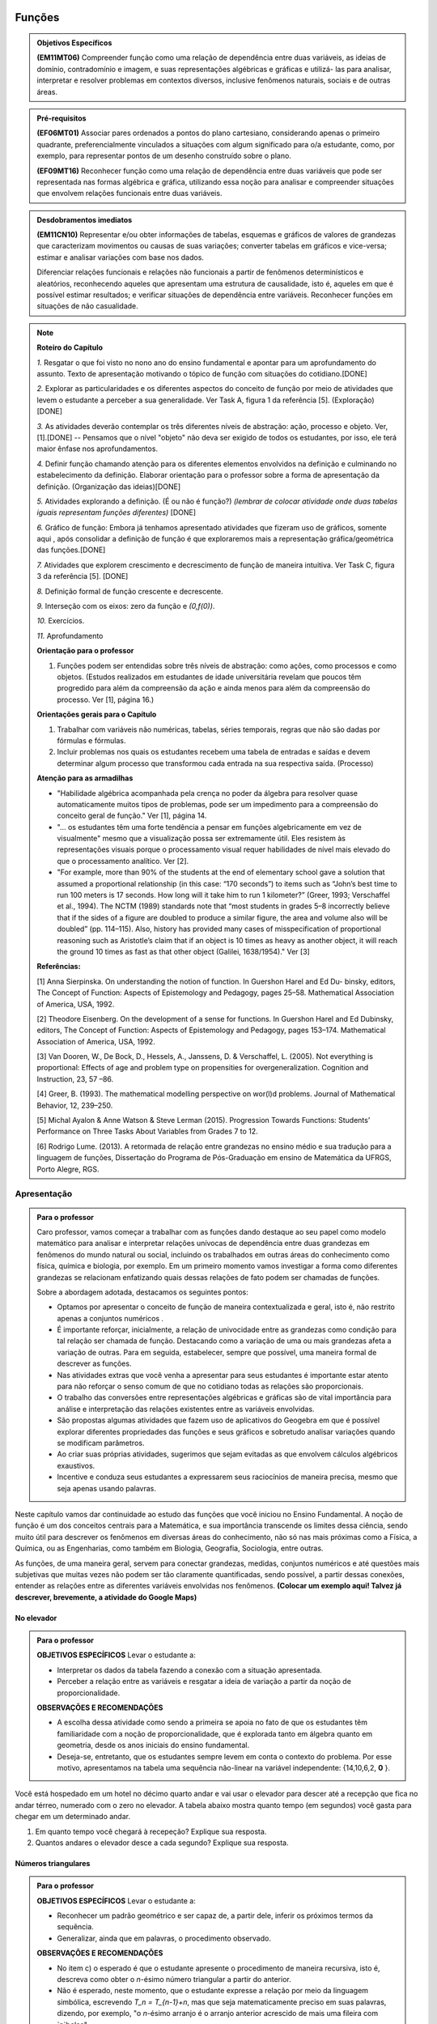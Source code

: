 =======
Funções
=======

.. admonition:: Objetivos Específicos 

	**(EM11MT06)** Compreender função como uma relação de dependência entre duas variáveis, as ideias de domínio, contradomínio e imagem, e suas representações algébricas e gráficas e utilizá- las para analisar, interpretar e resolver problemas em contextos diversos, inclusive fenômenos naturais, sociais e de outras áreas.


.. admonition:: Pré-requisitos

	**(EF06MT01)** Associar pares ordenados a pontos do plano cartesiano, considerando apenas o primeiro quadrante, preferencialmente vinculados a situações com algum significado para o/a estudante, como, por exemplo, para representar pontos de um desenho construído sobre o plano.
    
	**(EF09MT16)** Reconhecer função como uma relação de dependência entre duas variáveis que pode ser representada nas formas algébrica e gráfica, utilizando essa noção para analisar e compreender situações que envolvem relações funcionais entre duas variáveis.

.. admonition:: Desdobramentos imediatos 

   **(EM11CN10)** Representar e/ou obter informações de tabelas, esquemas e gráficos de valores de grandezas que caracterizam movimentos ou causas de suas variações; converter tabelas em gráficos e vice-versa; estimar e analisar variações com base nos dados.
   
   Diferenciar relações funcionais e relações não funcionais a partir de fenômenos determinísticos e aleatórios, reconhecendo aqueles que apresentam uma estrutura de causalidade, isto é, aqueles em que é possível estimar resultados; e verificar situações de dependência entre variáveis. Reconhecer funções em situações de não casualidade.
    
.. note::
   **Roteiro do Capítulo**
   
   `1.` Resgatar o que foi visto no nono ano do ensino fundamental e apontar para um aprofundamento do assunto. Texto de apresentação motivando o tópico de função com situações do cotidiano.[DONE]
   
   `2.` Explorar as particularidades e os diferentes aspectos do conceito de função por meio de atividades que levem o estudante a perceber a sua generalidade. Ver Task A, figura 1 da referência [5].  (Exploração)[DONE]
   
   `3.` As atividades deverão contemplar os três diferentes níveis de abstração: ação, processo e objeto. Ver, [1].[DONE] -- Pensamos que o nível "objeto" não deva ser exigido de todos os estudantes, por isso, ele terá maior ênfase nos aprofundamentos.
   
   `4.` Definir função chamando atenção para os diferentes elementos envolvidos na definição e culminando no estabelecimento da definição. Elaborar orientação para o professor sobre a forma de apresentação da definição.  (Organização das ideias)[DONE]
   
   `5.` Atividades explorando a definição. (É ou não é função?) *(lembrar de colocar atividade onde duas tabelas iguais representam funções diferentes)* [DONE]
   
   `6.` Gráfico de função: Embora já tenhamos apresentado atividades que fizeram uso de gráficos, somente aqui , após consolidar a definição de função é que exploraremos mais a representação gráfica/geométrica das funções.[DONE]
   
   `7.` Atividades que explorem crescimento e decrescimento de função de maneira intuitiva.  Ver Task C, figura 3 da referência [5]. [DONE]
   
   `8.` Definição formal de função crescente e decrescente. 
   
   `9.` Interseção com os eixos: zero da função e `(0,f(0))`.
   
   `10.` Exercícios.
   
   `11.` Aprofundamento 
   
   **Orientação para o professor**
   
   1) Funções podem ser entendidas sobre três níveis de abstração: como ações, como processos e como objetos. (Estudos realizados em estudantes de idade universitária revelam que poucos têm progredido para além da compreensão da ação e ainda menos para além da compreensão do processo. Ver [1], página 16.)
   
   **Orientações gerais para o Capítulo**
   
   1) Trabalhar com variáveis não numéricas, tabelas, séries temporais, regras que não são dadas por fórmulas e fórmulas.
   2) Incluir problemas nos quais os estudantes recebem uma tabela de entradas e saídas e devem determinar algum processo que transformou cada entrada na sua respectiva saída. (Processo) 
   
   **Atenção para as armadilhas**
   
   * "Habilidade algébrica acompanhada pela crença no poder da álgebra para resolver quase automaticamente muitos tipos de problemas, pode ser um impedimento para a compreensão do conceito geral de função." Ver [1], página 14.

   * "... os estudantes têm uma forte tendência a pensar em funções algebricamente em vez de visualmente" mesmo que a visualização possa ser extremamente útil. Eles resistem às representações visuais porque o processamento visual requer habilidades de nível mais elevado do que o processamento analítico. Ver [2].
   
   * "For example, more than 90% of the students at the end of elementary school gave a solution that assumed a proportional relationship (in this case: “170 seconds”) to items such as “John’s best time to run 100 meters is 17 seconds. How long will it take him to run 1 kilometer?” (Greer, 1993; Verschaffel et al., 1994). The NCTM (1989) standards note that “most students in grades 5–8 incorrectly believe that if the sides of a figure are doubled to produce a similar figure, the area and volume also will be doubled” (pp. 114–115). Also, history has provided many cases of misspecification of proportional reasoning such as Aristotle’s claim that if an object is 10 times as heavy as another object, it will reach the ground 10 times as fast as that other object (Galilei, 1638/1954)." Ver [3]
   
   **Referências:**
   
   [1] Anna Sierpinska. On understanding the notion of function. In Guershon Harel and Ed Du- binsky, editors, The Concept of Function: Aspects of Epistemology and Pedagogy, pages 25–58. Mathematical Association of America, USA, 1992.
   
   [2] Theodore Eisenberg. On the development of a sense for functions. In Guershon Harel and Ed Dubinsky, editors, The Concept of Function: Aspects of Epistemology and Pedagogy, pages 153–174. Mathematical Association of America, USA, 1992.
   
   [3]  Van Dooren, W., De Bock, D., Hessels, A., Janssens, D. & Verschaffel, L. (2005). Not everything is proportional: Effects of age and problem type on propensities for overgeneralization. Cognition and Instruction, 23, 57 –86. 
   
   [4] Greer, B. (1993). The mathematical modelling perspective on wor(l)d problems. Journal of Mathematical Behavior, 12, 239–250.
   
   [5] Michal Ayalon & Anne Watson & Steve Lerman (2015). Progression Towards Functions: Students’ Performance on Three Tasks About Variables from Grades 7 to 12.
   
   [6] Rodrigo Lume. (2013). A retormada de relação entre grandezas no ensino médio e sua tradução  para a linguagem de funções, Dissertação do Programa de Pós-Graduação em ensino de Matemática da UFRGS, Porto Alegre, RGS.



Apresentação
============


.. admonition:: Para o professor

   Caro professor, vamos começar a trabalhar com as funções dando destaque ao seu papel como modelo matemático para analisar e interpretar relações unívocas de dependência entre duas grandezas em fenômenos do mundo natural ou social, incluindo os trabalhados em outras áreas do conhecimento como física, química e biologia, por exemplo. Em um primeiro momento vamos investigar a forma como diferentes grandezas se relacionam enfatizando quais dessas relações de fato podem ser chamadas de funções.
   
   Sobre a abordagem adotada, destacamos os seguintes pontos:
   
   * Optamos por apresentar o conceito de função de maneira contextualizada e geral, isto é, não restrito apenas a conjuntos numéricos .
   * É importante reforçar, inicialmente, a relação de univocidade entre as grandezas como condição para tal relação ser chamada de função. Destacando como a variação de uma ou mais grandezas afeta a variação de outras. Para em seguida, estabelecer, sempre que possível, uma maneira formal de descrever as funções.
   * Nas atividades extras que você venha a apresentar para seus estudantes é importante estar atento para não reforçar o senso comum de que no cotidiano todas as relações são proporcionais.
   * O trabalho das conversões entre representações algébricas e gráficas são de vital importância para análise e interpretação das relações existentes entre as variáveis envolvidas. 
   * São propostas algumas atividades que fazem uso de aplicativos do Geogebra em que é possível explorar diferentes propriedades das funções e seus gráficos e sobretudo analisar variações quando se modificam parâmetros.
   * Ao criar suas próprias atividades, sugerimos que sejam evitadas as que envolvem cálculos algébricos exaustivos.
   * Incentive e conduza seus estudantes a expressarem seus raciocínios de maneira precisa, mesmo que seja apenas usando palavras.
     
Neste capítulo vamos dar continuidade ao estudo das funções que você iniciou no Ensino Fundamental. A noção de função é um dos conceitos centrais para a Matemática, e sua importância transcende os limites dessa ciência, sendo muito útil para descrever os fenômenos em diversas áreas do conhecimento, não só nas mais próximas como a Física, a Química, ou as Engenharias, como também em Biologia, Geografia, Sociologia, entre outras. 

As funções, de uma maneira geral, servem para conectar grandezas, medidas, conjuntos numéricos e até questões mais subjetivas que muitas vezes não podem ser tão claramente quantificadas, sendo possível, a partir dessas conexões, entender as relações entre as diferentes variáveis envolvidas nos fenômenos. **(Colocar um exemplo aqui! Talvez já descrever, brevemente, a atividade do Google Maps)**



No elevador
---------

.. admonition:: Para o professor

   **OBJETIVOS ESPECÍFICOS**
   Levar o estudante a:
   
   * Interpretar os dados da tabela fazendo a conexão com a situação apresentada.
   * Perceber a relação entre as variáveis e resgatar a ideia de variação a partir da noção de proporcionalidade.
   
   **OBSERVAÇÕES E RECOMENDAÇÕES**
   
   * A escolha dessa atividade como sendo a primeira se apoia no fato de que os estudantes têm familiaridade com a noção de proporcionalidade, que é explorada tanto em álgebra quanto em geometria, desde os anos iniciais do ensino fundamental.
   * Deseja-se, entretanto, que os estudantes sempre levem em conta o contexto do problema. Por esse motivo, apresentamos na tabela uma sequência não-linear na variável independente: {14,10,6,2, **0** }.
   
   

Você está hospedado em um hotel no décimo quarto andar e vai usar o elevador para descer até a recepção que fica no andar térreo, numerado com o zero no elevador. A tabela abaixo mostra quanto tempo (em segundos) você gasta para chegar em um determinado andar.

.. table::
   :widths: 3 3
   :column-alignment: center center


   +-------+--------------------+
   | Andar | Tempo (s)          |
   +=======+====================+
   |   14  |          0         |
   +-------+--------------------+
   |   10  |          2         |
   +-------+--------------------+
   | 6     |          4         |
   +-------+--------------------+
   | 2     |          6         |
   +-------+--------------------+
   |0      |          ?         |
   +-------+--------------------+


#. Em quanto tempo você chegará à recepeção? Explique sua resposta.
#. Quantos andares o elevador desce a cada segundo? Explique sua resposta.

Números triangulares
---------

.. admonition:: Para o professor

   **OBJETIVOS ESPECÍFICOS**
   Levar o estudante a:
   
   * Reconhecer um padrão geométrico e ser capaz de, a partir dele, inferir os próximos termos da sequência.
   * Generalizar, ainda que em palavras, o procedimento observado.
   
   **OBSERVAÇÕES E RECOMENDAÇÕES**
   
   * No item c) o esperado é que o estudante apresente o procedimento de maneira recursiva, isto é,  descreva como obter o `n`-ésimo número triangular a partir do anterior.
   * Não é esperado, neste momento, que o estudante expresse a relação por meio da linguagem simbólica, escrevendo `T_n = T_{n-1}+n`, mas que seja matematicamente preciso em suas palavras, dizendo, por exemplo, "o `n`-ésimo arranjo é o arranjo anterior acrescido de mais uma fileira com `n`bolas".
   * É possível que algum estudante descreva o `n`-ésimo número triangular como a soma dos primeiros `n` números naturais. Neste caso, você pode mostrá-los que essa maneira de descrever o procedimento é equivalente à recursiva.
   * Você pode comentar com os seus estudantes sobre a existência de uma expressão algébrica que permite encontrar qualquer número triangular, que não depende de conhecer nenhum outro número anterior, a saber, `T_n=\frac{n(n+1)}{2}`. Pense na possibilidade de propor como desafio para eles encontrarem tal expressão. Esse tipo de ideia será retomado no estudo de progressões.



.. tikz::

  \definecolor{qqzzcc}{rgb}{0.,0.6,0.8}
  \clip(-0.9279117032827463,-3.420523985545702) rectangle (17.259435909160114,6.069005028685349);
  \draw [color=qqzzcc,fill=qqzzcc,fill opacity=1.0] (0.5,0.5) circle (0.5cm);
  \draw [color=qqzzcc,fill=qqzzcc,fill opacity=1.0] (2.,0.5) circle (0.5cm);
  \draw [color=qqzzcc,fill=qqzzcc,fill opacity=1.0] (3.,0.5) circle (0.5cm);
  \draw [color=qqzzcc,fill=qqzzcc,fill opacity=1.0] (4.5,0.5) circle (0.5cm);
  \draw [color=qqzzcc,fill=qqzzcc,fill opacity=1.0] (5.5,0.5) circle (0.5cm);
  \draw [color=qqzzcc,fill=qqzzcc,fill opacity=1.0] (6.5,0.5) circle (0.5cm);
  \draw [color=qqzzcc,fill=qqzzcc,fill opacity=1.0] (8.,0.5) circle (0.5cm);
  \draw [color=qqzzcc,fill=qqzzcc,fill opacity=1.0] (9.,0.5) circle (0.5cm);
  \draw [color=qqzzcc,fill=qqzzcc,fill opacity=1.0] (10.,0.5) circle (0.5cm);
  \draw [color=qqzzcc,fill=qqzzcc,fill opacity=1.0] (11.,0.5) circle (0.5cm);
  \draw [color=qqzzcc,fill=qqzzcc,fill opacity=1.0] (12.5,0.5) circle (0.5cm);
  \draw [color=qqzzcc,fill=qqzzcc,fill opacity=1.0] (13.5,0.5) circle (0.5cm);
  \draw [color=qqzzcc,fill=qqzzcc,fill opacity=1.0] (14.5,0.5) circle (0.5cm);
  \draw [color=qqzzcc,fill=qqzzcc,fill opacity=1.0] (15.5,0.5) circle (0.5cm);
  \draw [color=qqzzcc,fill=qqzzcc,fill opacity=1.0] (16.5,0.5) circle (0.5cm);
  \draw [color=qqzzcc,fill=qqzzcc,fill opacity=1.0] (2.5,1.5) circle (0.5cm);
  \draw [color=qqzzcc,fill=qqzzcc,fill opacity=1.0] (5.,1.5) circle (0.5cm);
  \draw [color=qqzzcc,fill=qqzzcc,fill opacity=1.0] (6.,1.5) circle (0.5cm);
  \draw [color=qqzzcc,fill=qqzzcc,fill opacity=1.0] (8.5,1.5) circle (0.5cm);
  \draw [color=qqzzcc,fill=qqzzcc,fill opacity=1.0] (9.5,1.5) circle (0.5cm);
  \draw [color=qqzzcc,fill=qqzzcc,fill opacity=1.0] (10.5,1.5) circle (0.5cm);
  \draw [color=qqzzcc,fill=qqzzcc,fill opacity=1.0] (13.,1.5) circle (0.5cm);
  \draw [color=qqzzcc,fill=qqzzcc,fill opacity=1.0] (14.,1.5) circle (0.5cm);
  \draw [color=qqzzcc,fill=qqzzcc,fill opacity=1.0] (15.,1.5) circle (0.5cm);
  \draw [color=qqzzcc,fill=qqzzcc,fill opacity=1.0] (16.,1.5) circle (0.5cm);
  \draw [color=qqzzcc,fill=qqzzcc,fill opacity=1.0] (5.5,2.5) circle (0.5cm);
  \draw [color=qqzzcc,fill=qqzzcc,fill opacity=1.0] (9.,2.5) circle (0.5cm);
  \draw [color=qqzzcc,fill=qqzzcc,fill opacity=1.0] (10.,2.5) circle (0.5cm);
  \draw [color=qqzzcc,fill=qqzzcc,fill opacity=1.0] (13.5,2.5) circle (0.5cm);
  \draw [color=qqzzcc,fill=qqzzcc,fill opacity=1.0] (14.5,2.5) circle (0.5cm);
  \draw [color=qqzzcc,fill=qqzzcc,fill opacity=1.0] (15.5,2.5) circle (0.5cm);
  \draw [color=qqzzcc,fill=qqzzcc,fill opacity=1.0] (9.5,3.5) circle (0.5cm);
  \draw [color=qqzzcc,fill=qqzzcc,fill opacity=1.0] (14.,3.5) circle (0.5cm);
  \draw [color=qqzzcc,fill=qqzzcc,fill opacity=1.0] (15.,3.5) circle (0.5cm);
  \draw [color=qqzzcc,fill=qqzzcc,fill opacity=1.0] (14.5,4.5) circle (0.5cm);
  \draw (-0.15,-0.1) node[anchor=north west] {$T_1=1$};
  \draw (1.8,-0.1) node[anchor=north west] {$T_2=3$};
  \draw (4.8,-0.1) node[anchor=north west] {$T_3=6$};
  \draw (8.7,-0.1) node[anchor=north west] {$T_4=10$};
  \draw (13.8,-0.1) node[anchor=north west] {$T_5=15$};
	
Considere a sequência de números ilustrada acima. Ela é conhecida como a sequência dos *números triangulares*. O `n`-ésimo número triangular, `T_n`, é a quantidade total de bolas necessárias para formar um triângulo equilátero cujo lado tem `n` bolas. Por exemplo, o quarto número triangular é `T_4=10`. 

a) Determine, se possível, o 6º, o 7º e o 8º números triangulares.

b) Descreva o procedimento usado para encontrar `T_6, T_7` e `T_8` no item anterior.

c) Como você descreveria o procedimento que permite encontrar qualquer número triangular? Explique.


Pluviometria no Sistema Cantareira
---------


.. admonition:: Para o professor

   **OBJETIVOS ESPECÍFICOS**
   
   Levar o estudante a:
   
   *  Interpretar gráfico cartesiano que represente relações unívocas entre grandezas.
   * Construir argumentos a partir da análise de gráficos e/ou tabelas.
   
   **OBSERVAÇÕES E RECOMENDAÇÕES**
   
   * Os valores apresentados pelo gráfico são apenas estimativas. Caso haja interesse, visitando a página indicada na legenda é possível ter acesso aos valores exatos para cada mês passando o mouse sobre o gráfico, contudo, o período apresentado na atividade pode ser diferente do que você vai encontrar na página. Você pode modificar a atividade usando os dados atualizados.
   * No item (b) estamos interessados no valor absoluto da diferença, não importando qual deles é maior que o outro.
   * No item (d) auxilie seus estudantes na elaboração do texto, sinalizando que ele deve perceber o aumento ou a diminuição no nível de água armazenado no Sistema, relacionando com a variação da pluviometria.
   

As chuvas são a principal fonte de água para os reservatórios que abastecem as grandes cidades. Existe uma média mensal esperada de chuvas com base no passado. Em anos em que a chuva real é menor que o esperado podemos ter baixos níveis de água nos Sistemas.

O gráfico seguinte mostra a pluviometria (em milímetros) da chuva real comparada com a chuva esperada no Sistema Cantareira, que abastece a região metropolitana de São Paulo de dezembro de 2013 (2013-12) a novembro de 2016 (2016-11).


.. figure:: https://www.umlivroaberto.com/livro/lib/exe/fetch.php?media=cantareira_chuva.png
   :width: 900px
   :align: center

   disponível em: http://www.nivelaguasaopaulo.com/cantareira

De acordo com o gráfico acima, responda:

a) Em que mês e ano houve a maior incidência de chuvas? E a menor?
b) Em que período(s) a diferença entre a chuva esperada e a real superou os 100 mm, aproximadamente? 
c) É possível identificar os períodos de estiagem e de maior volume de chuva? Explique.
d) Escreva um parágrafo que descreva, ao longo do período indicado, um possível impacto sobre a variação do nível de água nos reservatórios do Sistema Cantareira.



Vamos tentar identificar juntos quais são as características comuns presentes em cada uma das situações anteriores. Em todas elas há pelo menos dois conjuntos bem determinados e que estão sendo relacionados dois a dois, que chamaremos aqui de conjuntos `A` e `B`. Além disso, em cada uma, temos uma forma clara de relacionar **cada** elemento do conjunto `A` a um **único** elemento do conjunto `B`.

Na atividade "No elevador" temos o conjunto `A` dos tempos e o conjunto `B` dos andares. A cada tempo está associado um único andar.

Na atividade "Números triangulares" temos o conjunto `A` dos números naturais representando a quantidade `n` de bolas no lado do triângulo e o conjunto `B`, também dos naturais, representando o número total `T_n` de bolas no triângulo. A cada `n` está associado o número triangular `T_n`.

Na atividade "Pluviometria no Sistema Cantareira", `A` é o conjunto dos meses-ano e `B` é o conjunto dos números reais que representam os possíveis valores para o índice pluviométrico do Sistema Cantareira em milímetros. A linha azul ilustra a relação que a cada mês-ano associa o índice de chuva real naquele período. Já a linha vermelha ilustra a relação que a cada mês-ano associa o índice de chuva esperada naquele período.

Todas essas relações mencionadas anteriormentedos são exemplos de funções. O que elas têm em comum é o que caracteriza esse conceito. Dessa maneira, chegamos à definição de função:


.. admonition:: Definição 

   Dados dois conjuntos `A` e `B` não vazios, dizemos que uma relação `f` entre os elementos de `A` e os elementos de `B` é uma *função* de `A` em `B`, se cada elemento do conjunto `A` está relacionado a um único elemento do conjunto `B`.
   Assim, para cada `x\in A` existe um único `y\in B` relacionado a `x`, e por isso escrevemos `y=f(x)` e dizemos que `y` é a imagem de `x` pela função `f`.

O conjunto `A` é chamado *domínio* da função enquanto o conjunto `B` é o *contradomínio*. É comun denotarmos uma função pelas letras `f`, `g`, `h`, etc.
   
  
.. admonition:: Notação 

    Denotamos por `f:A\to B` (lê-se `f` de `A` em `B`) a função cujo domínio é o conjunto `A` e o contradomínio é o conjunto `B`.

Perceba que na definição está implícito que todo elemento `x\in A` precisa ter uma imagem `y=f(x)\in B`, sem haver ambiguidade na determinação desta. Em algumas relações pode haver dúvida quanto a determinação da imagem de alguns elementos, por exemplo, a relação que associa a cada pessoa o número de seu telefone não é função, pois é ambígua: nem todas as pessoas têm telefone e algumas pessoas têm mais de um número de telefone.


Colorindo o mapa
---------


.. admonition:: Para o professor

   **OBJETIVOS ESPECÍFICOS** 
   
   Levar o estudante a:
   
   * Perceber as diferentes relações que podem ser estabelecidas entre os conjuntos de dados (tempo, cor do mapa e velocidade média) apresentados na atividade.
   * Distinguir quais relações são univocamente determinadas.
   
   **OBSERVAÇÕES E RECOMENDAÇÕES**
   
   * Nem todos os estudantes vão usar o mesmo critério para distribuição das cores. Incentive-os a usarem as quatro cores e, no momento da discussão do item (b), chame a atenção para o fato de não haver uma única resposta correta para o item (a).
   * Caso haja tempo hábil, aproveite para fazer uma breve discussão sobre como a Matemática está "escondida" em diferentes ferramentas tecnológicas que facilitam o nosso dia a dia.
A imagem abaixo, que foi retirada do aplicativo Google Maps®, exibe o trânsito de uma região da cidade de Paris em um determinado dia e hora. Perceba a quantidade de informações que podem ser extraídas apenas a partir da observação dos elementos presentes nela: as cores nas vias informam a velocidade média dos veículos que trafegam por elas conforme a legenda na parte inferior, a distância entre dois pontos quaisquer do mapa pode ser estimada usando a escala exibida no canto inferior direto, e tantas outras. Gráficos como este são produzidos a partir do reconhecimento das relações entre as diversas informações coletadas.
        
.. figure:: https://www.umlivroaberto.com/livro/lib/exe/fetch.php?media=maps.png
     :width: 800px
     :align: center
   
A tabela a seguir mostra os dados coletados sobre o tempo gasto pelos veículos (em média) para atravessar uma ponte, ao longo de um dia.

.. table:: 
    :widths: 2 1 1 3
    :column-alignment: center center center center
    
    +------------------+-------------+-------+--------------------------+
    |  Período do Dia  |  Tempo (h)  |  Cor  |  Velocidade Média (km/h) |
    +==================+=============+=======+==========================+
    |    5:00 - 7:00   |     0,11    |       |                          |
    +------------------+-------------+-------+--------------------------+
    |    7:00 - 9:00   |     0,13    |       |                          |
    +------------------+-------------+-------+--------------------------+
    |   9:00 - 11:00   |     0,16    |       |                          |
    +------------------+-------------+-------+--------------------------+
    |   11:00 - 13:00  |     0,12    |       |                          |
    +------------------+-------------+-------+--------------------------+
    |   13:00 - 15:00  |     0,12    |       |                          |
    +------------------+-------------+-------+--------------------------+
    |   15:00 - 17:00  |     0,14    |       |                          |
    +------------------+-------------+-------+--------------------------+
    |   17:00 - 19:00  |     0,27    |       |                          |
    +------------------+-------------+-------+--------------------------+
    |   19:00 - 21:00  |     0,20    |       |                          |
    +------------------+-------------+-------+--------------------------+
    |   21:00 - 23:00  |     0,11    |       |                          |
    +------------------+-------------+-------+--------------------------+  


a) Utilizando a escala de cores abaixo, complete a terceira coluna da tabela acima com a cor que a ponte deveria estar colorida em cada período do dia em um aplicativo que mostra o trânsito como o Google Maps®.

		.. figure:: https://www.umlivroaberto.com/livro/lib/exe/fetch.php?t=1476340957&w=500&h=37&tok=f2c26e&media=escala_cores.jpg
			:width: 250px
			:align: center
         
b) Você deve ter percebido que precisou associar uma mesma cor para tempos de travessia diferentes. Isso se deu pelo fato de haver somente 4 cores disponíveis e pelo menos 7 tempos diferentes. Descreva os critérios que você utilizou na escolha de cada uma das cores e compare com os critérios dos seus colegas.

c) Sabendo que a ponte tem 8km de extensão e que a velocidade média é calculada dividindo a distância percorrida pelo tempo gasto no percurso, complete a quarta coluna da tabela acima com a velocidade média aproximada registrada em cada um dos períodos do dia.

d) É possível que uma mesma velocidade média esteja associada a dois tempos de travessia diferentes? Por quê?


Pode-se perceber na atividade anterior diferentes maneiras de estabelecer relações entre os dados, por exemplo, para cada tempo de travessia podemos associar uma única cor e uma única velocidade média. Da mesma maneira, a cada velocidade média está associada uma única cor e um único tempo de travessia. No entanto, a uma mesma cor estão associados diferentes tempos e diferentes velocidades médias.

É função?
---------

	Dentre as relações que podem ser feitas entre os conjuntos de dados da atividade anterior, determine quais são funções. Considere os conjuntos nomeados da seguinte maneira, `A=\{0,11;0,12;0,13;0,14;0,16;0,20;0,27\}`, `B=\{` Verde, Amarelo, Vermelho, Vinho `\}` e `C` é o conjunto das velocidades médias:

.. table:: 
    :widths: 3 3 10
    :column-alignment: center center center
    
    +---------------------+-------------------+------------------------+
    | Relação             | É função?         | Se não, por quê?       |
    +=====================+===================+========================+
    | De A em B           |                   |                        |
    +---------------------+-------------------+------------------------+
    | De B em A           |                   |                        |
    +---------------------+-------------------+------------------------+
    | De A em C           |                   |                        |
    +---------------------+-------------------+------------------------+
    | De C em A           |                   |                        |
    +---------------------+-------------------+------------------------+
    | De B em C           |                   |                        |
    +---------------------+-------------------+------------------------+
    | De C em B           |                   |                        |
    +---------------------+-------------------+------------------------+

Não é função!
---------------

Considere a relação no conjunto dos números inteiros que associa dois elementos `a` e `b`, nesta ordem, se `b` for múltiplo de `a`. Sendo assim, `(2,4)` é um par ordenado desta relação, pois `4` é múltiplo de `2`, mas `(4,2)` não é.

#. Exiba alguns pares ordenados dessa relação.
#. Explique porque essa relação não é uma função.
#. Dê um outro exemplo, não necessariamente numérico, de uma ou mais relações que não sejam funções. 


Quando nos deparamos com uma função é fundamental identificarmos os conjuntos domínio e contradomínio, e a maneira como os elementos desses conjuntos estão relacionados. Tal maneira pode ser muito variada, no entanto, principalmente quando os conjuntos envolvidos são numéricos, a forma de associação entre os elementos, em muitos casos, é dada por uma expressão algébrica. Vejamos alguns exemplos.

Enchendo o cone
------------------------------

`1.` O reservatório representado abaixo tem a forma de um cone de raio 5m e altura 5m. O volume `V` em metros cúbicos de água no reservatório pode ser estimado a partir da altura `h` em metros de acordo com a seguinte expressão:

.. math::

   V(h)=25h

.. figure:: https://www.umlivroaberto.com/livro/lib/exe/fetch.php?media=cone.png
   :width: 400px
   :align: center

#. Dentro do contexto apresentado no problema, determine os conjuntos domínio e contradomínio da função `V`.
#. Determine `V(2), V(2,05)` e `V(3,1)` e explique os seus significados.
#. Quais os volumes mínimo e máximo que podem ser observados?
#. A que altura corresponde um volume de `10^5` litros?
#. São feitas duas observações do volume, uma correspondendo a altura `h` e outra a altura `h+1`, isto é, `1` m acima da medição anterior. Determine a diferença de volume entre as duas medições. Ela depende de `h`?

Uniformemente variado
------------------------------

A posição `S` em quilometros de um veículo que se desloca segundo um movimento retilíneo uniformemente variado (MRUV) é dada em função do tempo `t` medido em horas pela seguinte expressão:

.. math::

   S(t)=2t^2-4t+2

#. Dentro do contexto apresentado no problema, determine os conjuntos domínio e contradomínio da função `S`.
#. Determine a posição inicial do veículo. Explique o significado do resultado obtido.
#. Após quanto tempo o veículo estará a 18km da origem?


Obtendo expressões
------------------------------

Para cada uma das tabelas abaixo obtenha uma possível expressão para uma função `f` que associe `x` a `y`, isto é, `y=f(x)`.

#.

  .. table:: 
      :widths: 10 10
      :column-alignment: center center

      +---------------------+-------------------+
      | `x`                 | `y`               |
      +=====================+===================+
      |-3                   |    -5             |
      +---------------------+-------------------+
      |-2                   |    -3             |
      +---------------------+-------------------+
      |-1                   |    -1             |
      +---------------------+-------------------+
      |0                    |    1              |
      +---------------------+-------------------+
      |1                    |    3              |
      +---------------------+-------------------+
      |2                    |    5              |
      +---------------------+-------------------+
      |3                    |    7              |
      +---------------------+-------------------+

#.

  .. table:: 
      :widths: 10 10
      :column-alignment: center center

      +---------------------+-------------------+
      | `x`                 | `y`               |
      +=====================+===================+
      |-3                   |    4,5            |
      +---------------------+-------------------+
      |-2                   |    2              |
      +---------------------+-------------------+
      |-1                   |    0,5            |
      +---------------------+-------------------+
      |0                    |    0              |
      +---------------------+-------------------+
      |1                    |    0,5            |
      +---------------------+-------------------+
      |2                    |    2              |
      +---------------------+-------------------+
      |3                    |    4,5            |
      +---------------------+-------------------+

    
Uma pergunta natural é se as expressões obtidas por você na atividade acima são únicas. Ou seja, será possível existirem duas expressões algébricas diferentes que gerem a mesma tabela?
Verifique com os seus colegas se vocês obtiveram as mesmas expressões na atividade anterior.

#. Verifique que as expressões `g(x)=\dfrac{2x^2-7x-4}{x-4}` e `h(x)=\dfrac{x^4+x^2}{2x^2+2}` geram as tabelas dos itens a) e b) da atividade anterior, respectivamente.

#. Complete a tabela abaixo, sabendo que `f(x)=8x` e `g(x)=2x^3`. Conclua que apesar de se tratar de expressões diferentes, elas produzem a mesma imagem nos valores de `x` dados na tabela. 


  .. table:: 
      :widths: 10 10 10
      :column-alignment: center center center

      +---------------------+-------------------+-------------------+
      | `x`                 | `f(x)`            |`g(x)`             |
      +=====================+===================+===================+
      |-2                   |                   |                   |
      +---------------------+-------------------+-------------------+
      | 0                   |                   |                   |
      +---------------------+-------------------+-------------------+
      | 2                   |                   |                   |
      +---------------------+-------------------+-------------------+
   

As atividades anteriores nos levam à seguinte questão:

*Quando podemos afirmar que duas expressões geram a mesma função?*

Primeiro vamos lembrar que para definir uma função precisamos estabelecer claramente qual é o seu domínio. E a partir daí, podemos comparar as imagens de todos os seus elementos pelas duas expressões. Caso coincidam em todos os elementos, diremos que as duas funções são **iguais**. Em lingaugem matemática, 


.. admonition:: Definição 

   Duas funções `f` e `g` são iguais quando têm o mesmo domínio, digamos `A`, e para todo `x\in A`, tem-se `f(x)=g(x)`.

Por exemplo, nas tabelas da atividade anterior, caso o domínio considerado seja formado apenas pelos pontos da primeira coluna, então as duas expressões apresentadas para cada tabela, definem a mesma função. Que tal verificar para outros domínios?




Exercícios
---------

`1.` Considere a função `g:\mathbb{R}\to\mathbb{R}\quad ; \quad g(x)=9-x^2`.

a) Coloque em ordem crescente os números `g(\sqrt{2})`, `g(\sqrt{5})` e  `g(\sqrt{10})`.
b) Determine todos os possíveis valores de `x` do domínio que têm imagem igual a 8.
c) Podemos trocar o domínio e o contradomínio da função `g` para `\mathbb{Z}`? Por que?
d) Existe algum `x\in \mathbb{R}` cuja imagem é igual a 10? Por que?
e) Que condição deve satisfazer um número real `b` para que seja a imagem de algum número real `x`, isto é, `b=f(x)` ?

`2^*.` Considere o processo que associa cada número natural à soma de seus algarismos

a) O que obtemos a partir do número 13717?
b) Proponha um número cujo resultado do processo seja 22.
c) Quantos números entre 1 e 10000 nos levam ao resultado 3?
d) É possível obter qualquer número natural como resultado desse processo?

`3.` As expressões `f(n)=n^2` e `a_{n+1}=a_n+n+1` geram a mesma função com domínio igual ao conjunto dos números naturais.


Aprofundamento
------------

`1.` Vimos que para que uma relação seja uma função não pode haver:

	`(I)` Ambiguidade na determinação da imagem;

	`(II)` Elementos no domínio sem imagem;

Identifique em cada uma das relações abaixo qual(ou quais) dos itens acima fazem com que elas deixem de ser função.

a) Seja `\mathcal{P}` o conjunto de todas as pessoas e considere a relação de `\mathcal{P}` em `\mathcal{P}`, que a cada pessoa associa o seu irmão.
b) Seja `\mathbb{R}`  o conjunto dos números reais e considere a relação de `\mathbb{R}` em `\mathbb{R}`, que a cada número real associa sua raiz quadrada.
c) Sejam `\mathbb{R}^+` o conjunto dos números reais positivos e `\mathcal{T}` o conjunto de todos os triângulos. Considere a relação de `\mathbb{R}^+` em `\mathcal{T}` que a cada número real positivo `x` associa o triângulo de área `x`.


`2.` Navegando pela internet, um estudante encontrou a seguinte lista de expressões algébricas. 

a) `f(x)=\sqrt{x}`
b) `f(x)=\frac{1}{3-x}`
c) `f(x)=\frac{1}{\sqrt{x}}`
d) `f(x)=\frac{1}{x+8}`
e) `f(x)=mdc(30,x)` ,  em que `mdc` = maior divisor comum.
f) `f(x)=x^2+5x+1`
g) `f(x)=\sqrt{x-5}`
h) `f(x)=\frac{\sqrt{3x-1}}{2x+9}`

Como estava estudando funções ele resolveu determinar para cada expressão um *domínio*, `A`, e um *contradomínio*, `B`, que a tornasse a lei de associação de uma função `f:A \to B`. Para isso, ele produziu a seguinte tabela:

.. table:: 
    :widths: 3 3 3
    :column-alignment: center center center
    
    +-------------+-----------------------------+---------------------+
    | Expressão   |         domínio `A`         |  contradomínio `B`  |
    +=============+=============================+=====================+
    |    `(a)`    |        `\mathbb{R}^+`       |     `\mathbb{R}`    |
    +-------------+-----------------------------+---------------------+
    |    `(b)`    |                             |     `\mathbb{R}`    |
    +-------------+-----------------------------+---------------------+
    |    `(c)`    |                             |                     |
    +-------------+-----------------------------+---------------------+
    |    `(d)`    |`\mathbb{R}\setminus \{-8\}` |                     |
    +-------------+-----------------------------+---------------------+
    |    `(e)`    |                             |     `\mathbb{Z}`    |
    +-------------+-----------------------------+---------------------+
    |    `(f)`    |                             |                     |
    +-------------+-----------------------------+---------------------+
    |    `(g)`    |                             |    `\mathbb{R}^+`   |
    +-------------+-----------------------------+---------------------+
    |    `(h)`    |                             |                     |
    +-------------+-----------------------------+---------------------+

Ajude o estudante a completar a tabela.


Gráfico
=======

As palavras estimulam o lado esquerdo do cérebro e são um recurso essencial para a manutenção da memória. No entanto, as imagens são ainda mais eficazes, porque elas conseguem ativar os dois lados do cérebro simultaneamente e, assim, permitem o resgate de ideias e informações com maior precisão e agilidade. Especialmente quando se quer analisar grande quantidade de dados, apresentá-los em uma imagem, um gráfico pode causar maior impacto àqueles que o leem. 


.. figure:: https://www.umlivroaberto.com/livro/lib/exe/fetch.php?media=infograficos.png
   :width: 600px
   :align: center

   http://www.freepik.com/free-vector/infographic-elements-pack_772624.htm

Saber representar graficamente conjuntos de dados e suas relações pode fazer toda a diferença na hora de transmitir informações. Há muitos tipos de gráficos e cada um tem a sua particularidade e serve para transmitir as informações de forma específica, como no caso da Estatística, em que a escolha do tipo de gráfico adequado é fundamental. Nesta seção iremos estudar especificamente a representação gráfica das funções.

Vamos imaginar a seguinte situação:

Ação promocional
---------


.. admonition:: Para o professor

   **OBJETIVOS ESPECÍFICOS**
   
   Levar o estudante a:
   
   * Perceber as vantagens da representação gráfica em detrimento da tabela. 
   * Construir argumentos a partir da análise de gráficos e/ou tabelas.
   
   **OBSERVAÇÕES E RECOMENDAÇÕES**
   
   * Observe para seus alunos que, mesmo apresentando um panorama mais geral do comportamento, o gráfico não substitui a tabela.
   * Para os itens de análise do crescimento e decrescimento pode ser útil conectar os pontos com uma linha poligonal, contudo é importante estar atento de que os segmentos que conectam os pontos consecutivos não são dados do problema, uma vez que o domínio dessa função é um conjunto finito.
   * O item (e) está mais relacionado com o contexto do problema. Algumas possíveis justificativas para o crescimento seriam: início de veiculação de alguma propaganda em TV ou rádio, utilização da *hashtag* por alguma celebridade (publipost) ou Blog famoso. Para o decrescimento pode-se pensar na ocorrência de algum fato de grande destaque na mídia, surgimento de algum meme, evento negativo associado à empresa, dentre outros.

Uma empresa resolve lançar uma ação promocional na internet através de uma *hashtag* e um mês depois o CEO dessa empresa resolve analisar o impacto da ação na rede. Para isso ele pede a um de seus funcionários que prepare um relatório sobre o número de vezes que a *hashtag* foi mencionada nas redes sociais por dia durante aquele mês. O funcionário resolveu apresentar o dados das seguintes duas formas:

.. table::
   :widths: 1 3
   :column-alignment: center center

   +-----+------------+
   | Dia | Quantidade |
   +=====+============+
   |  1  |     137    |
   +-----+------------+
   |  2  |     152    |
   +-----+------------+
   |  3  |     194    |
   +-----+------------+
   |  4  |     231    |
   +-----+------------+
   |  5  |     278    |
   +-----+------------+
   |  6  |     282    |
   +-----+------------+
   |  7  |     276    |
   +-----+------------+
   |  8  |     767    |
   +-----+------------+
   |  9  |     917    |
   +-----+------------+
   |  10 |     1048   |
   +-----+------------+
   |  11 |     1337   |
   +-----+------------+
   |  12 |     1881   |
   +-----+------------+
   |  13 |     1779   |
   +-----+------------+
   |  14 |     1692   |
   +-----+------------+
   |  15 |     1703   |
   +-----+------------+
   |  16 |     1721   |
   +-----+------------+
   |  17 |     1456   |
   +-----+------------+
   |  18 |     684    |
   +-----+------------+
   |  19 |     512    |
   +-----+------------+
   |  20 |     483    |
   +-----+------------+
   |  21 |     521    |
   +-----+------------+
   |  22 |     479    |
   +-----+------------+
   |  23 |     356    |
   +-----+------------+
   |  24 |     327    |
   +-----+------------+
   |  25 |     398    |
   +-----+------------+
   |  26 |     1120   |
   +-----+------------+
   |  27 |     1591   |
   +-----+------------+
   |  28 |     1476   |
   +-----+------------+
   |  29 |     1475   |
   +-----+------------+
   |  30 |     1419   |
   +-----+------------+
 
.. figure:: https://www.umlivroaberto.com/livro/lib/exe/fetch.php?media=hashtags.png
   :width: 700px
   :align: center
 
 
#. Quantas vezes a *hashtag* foi mencionada mais de 1500 vezes em um dia?
#. Em que dia a *hashtag* foi mais citada?
#. Identifique todos os períodos em que houve crescimento no número de citações.
#. Faça o mesmo com o decrescimento.
#. Escreva um parágrafo explicando o comportamento global do gráfico, apontando possíveis causas para as variações observadas.

Uma função, essencialmente, relaciona duas grandezas ou variáveis, de forma que, uma vez estabelecida a maneira de associá-las, obtemos pares `(x,y)` em que `x` pertence ao domínio da função e `y=f(x)`. Perceba que a ordem em que o par é apresentado é importante. Em matemática, chamamos esse tipo de objeto de *par ordenado*, eles são os elementos do produto cartesiano entre dois conjuntos, como definimos a seguir.
 
.. admonition:: Definição 

   Dados dois conjuntos `A` e `B`, o **produto cartesiano** de `A` por `B` é o seguinte conjunto de pares ordenados
   
.. math::

   A\times B=\{(a,b) \; ; \; a\in A, b\in B\}.

Por exemplo, considere os seguintes conjuntos `A=\{p,q\}` e `B=\{1,2,3,4\}`. O produto cartesiano de `A` por `B` é o conjunto formado pelos pares ordenados onde o primeiro elemento é uma das letras `p` ou `q` e o segundo elemento é um número natural entre 1 e 4, inclusive. Podemos enumerar todos os elementos desse produto cartesiano, a saber:

.. math::

   A\times B=\{(p,1),(p,2),(p,3),(p,4),(q,1),(q,2),(q,3),(q,4)\}. 

Caso desejássemos formar o produto de `B` por `A`, obteríamos outro conjunto, diferente do anterior:

.. math::

   B\times A=\{(1,p),(1,q),(2,p),(2,q),(3,p),(3,q),(4,p),(4,q)\}. 

Nesse exemplo foi possível enumerar todas as possibilidades para o produto cartesiano por causa da particularidade de termos os dois conjuntos finitos. No caso de funções reais de variável real, isto é, cujos domínio e contradomínio são o conjunto dos números reais (ou algum subconjunto dele) não conseguiremos enumerar da mesma maneira. Contudo, utilizando a representação dos números reais por meio de uma reta podemos representar o produto cartesiano `\mathbb{R}\times \mathbb{R}=\{(a,b) \; ; \; a,b\in \mathbb{R}\}` de uma maneira especial, que você já conhece, chamada **plano cartesiano**: para isto desenhamos duas retas ortogonais que se cruzam em suas origens conforme a figura abaixo.

.. figure:: https://www.umlivroaberto.com/livro/lib/exe/fetch.php?media=plano_cartesiano.png
   :width: 400px
   :align: center
   
Cada uma das retas é conhecida como um **eixo** do plano cartesiano. No eixo horizontal, conhecido como **eixo das abscissas**, estão localizadas as primeiras coordenadas de cada par ordenado, sendo os números positivos marcados à direita da origem e os negativos à esquerda. No eixo vertical, chamado de **eixo das ordenadas**, estão marcados as segundas coordenadas de cada par, sendo os números positivos colocados acima da origem e os negativos abaixo.

Atirando flechas (OBMEP)
------------------------------

.. admonition:: Para o professor

   **OBJETIVOS ESPECÍFICOS**
   
   Levar o estudante a:
   
   * Revisar a localização de pontos no plano cartesiano.
   
   **OBSERVAÇÕES E RECOMENDAÇÕES**
   
   * Esta atividade tem apenas o caráter de revisão. Caso perceba a necessidade, explore mais atividades desse tipo.


Manoel testa sua pontaria lançando cinco flechas que atingiram o alvo nos pontos `A, B, C, D` e `E`, de coordenadas `A = (1,-1), B = (2,5; 1), C = (-1, 4), D = (-4, -4)` e `E=(6, 5)`.

A tabela mostra quantos pontos se ganha quando a flecha acerta um ponto dentro de cada uma das três regiões, conforme mostra a figura.

.. tikz::
    
    \definecolor{qqccqq}{rgb}{0,0.8,0}
    \definecolor{ffffqq}{rgb}{1,1,0}
    \definecolor{ffqqqq}{rgb}{1,0,0}
    \definecolor{wqwqwq}{rgb}{0.37,0.37,0.37}
	\clip(-11,-11) rectangle (15,18);
	\draw [color=qqccqq,fill=qqccqq,fill opacity=1.0] (0,0) circle (6.cm);
	\draw [color=ffffqq,fill=ffffqq,fill opacity=1.0] (0,0) circle (4.cm);
	\draw [color=ffqqqq,fill=ffqqqq,fill opacity=1.0] (0,0) circle (2.cm);
	\draw [color=wqwqwq] (7,-6)-- (-7,-6);
	\draw [color=wqwqwq] (7,-5)-- (-7,-5);
	\draw [color=wqwqwq] (7,-4)-- (-7,-4);
	\draw [color=wqwqwq] (7,-3)-- (-7,-3);
	\draw [color=wqwqwq] (7,-2)-- (-7,-2);
	\draw [color=wqwqwq] (7,-1)-- (-7,-1);
	\draw [color=wqwqwq] (7,0)-- (-7,0);
	\draw [color=wqwqwq] (7,1)-- (-7,1);
	\draw [color=wqwqwq] (7,2)-- (-7,2);
	\draw [color=wqwqwq] (7,3)-- (-7,3);
	\draw [color=wqwqwq] (7,4)-- (-7,4);
	\draw [color=wqwqwq] (7,5)-- (-7,5);
	\draw [color=wqwqwq] (7,6)-- (-7,6);
	\draw [color=wqwqwq] (-6,7)-- (-6,-7);
	\draw [color=wqwqwq] (-5,7)-- (-5,-7);
	\draw [color=wqwqwq] (-4,7)-- (-4,-7);
	\draw [color=wqwqwq] (-3,7)-- (-3,-7);
	\draw [color=wqwqwq] (-2,7)-- (-2,-7);
	\draw [color=wqwqwq] (-1,7)-- (-1,-7);
	\draw [color=wqwqwq] (0,7)-- (0,-7);
	\draw [color=wqwqwq] (1,7)-- (1,-7);
	\draw [color=wqwqwq] (2,7)-- (2,-7);
	\draw [color=wqwqwq] (3,7)-- (3,-7);
	\draw [color=wqwqwq] (4,7)-- (4,-7);
	\draw [color=wqwqwq] (5,7)-- (5,-7);
	\draw [color=wqwqwq] (6,7)-- (6,-7);
	\draw (0,0) node[anchor=north west] {\Large{$0$}};
	\draw (2,0) node[anchor=north west] {\Large{$2$}};
	\draw (4,0) node[anchor=north west] {\Large{$4$}};
	\draw (6,0) node[anchor=north west] {\Large{$6$}};
	\draw (8,0.5) node[anchor=north west] {\Large{abscissa}};
	\draw (0.5,8) node[anchor=north west] {\Large{ordenada}};
	\draw [->,line width=1.2pt] (-8,0) -- (8,0);
	\draw [->,line width=1.2pt] (0,-8) -- (0,8);
	\draw [color=qqccqq] (-10,8)-- (-9,8);
	\draw [color=qqccqq] (-9,8)-- (-9,7);
	\draw [color=qqccqq] (-9,7)-- (-10,7);
	\draw [color=qqccqq] (-10,7)-- (-10,8);
	\draw [color=ffffqq] (-10,8)-- (-10,9);
	\draw [color=ffffqq] (-10,9)-- (-9,9);
	\draw [color=ffffqq] (-9,9)-- (-9,8);
	\draw [color=ffffqq] (-9,8)-- (-10,8);
	\draw [color=ffqqqq] (-10,10)-- (-10,9);
	\draw [color=ffqqqq] (-10,9)-- (-9,9);
	\draw [color=ffqqqq] (-9,9)-- (-9,10);
	\draw [color=ffqqqq] (-9,10)-- (-10,10);
	\fill[color=qqccqq,fill=qqccqq,fill opacity=1.0] (-10,8.) -- (-9,8.) -- (-9,7.) -- (-10,7.) -- cycle;
	\fill[color=ffffqq,fill=ffffqq,fill opacity=1.0] (-10,8.) -- (-10,9.) -- (-9,9.) -- (-9,8.) -- cycle;
	\fill[color=ffqqqq,fill=ffqqqq,fill opacity=1.0] (-10,10.) -- (-10,9.) -- (-9,9.) -- (-9,10.) -- cycle;
	\draw (-8.2,7.8) node[anchor=north west] {\Large{$50$ \ pontos}};
	\draw (-8.5,8.8) node[anchor=north west] {\Large{$100$ \ pontos}};
	\draw (-8.5,9.8) node[anchor=north west] {\Large{$300$ \ pontos}};
	\draw (-9.5,11) node[anchor=north west] {\Large{$\times \ 1000$ \ pontos}};
	

#. Marque os pontos `A, B, C, D` e `E`.
#. Quantas flechas ele acertou no interior do menor círculo?
#. Ao todo, quantos pontos Manoel fez?

Já vimos alguns exemplos de funções em atividades anteriores, vamos explorá-los um pouco mais.


Números triangulares no plano
------------------------------
.. admonition:: Para o professor

   **OBJETIVOS ESPECÍFICOS**
   
   Levar o estudante a:
   
   * Perceber o gráfico como subconjunto do produto cartesiano do domínio pelo contradomínio.
   * Trabalhar gráficos de funções com domínios discretos.
   
   **OBSERVAÇÕES E RECOMENDAÇÕES**
   
   * Chamar a atenção para o fato de que os pontos não devem ser ligados, uma vez que o domínio é o conjunto dos número naturais.
   * Perceber que os pontos desse gráfico não são colineares, de fato, trata-se de uma função do tipo quadrática.
   
#. Represente geometricamente o produto cartesiano `\mathbb{N}\times \mathbb{N}`. 
#. Usando a representação anterior como um sistema de coordenadas cartesianas marque o conjunto de pontos que correspondem aos pares ordenados `\{(n,T_n)\ ;\ n\in\{1,2,...,8\}\}`, em que `T_n` é o `n`-ésimo número triangular.


Do mapa para o gráfico
-----------------------
.. admonition:: Para o professor

   **OBJETIVOS ESPECÍFICOS**
   
   Levar o estudante a:
   
   * Trabalhar com conjuntos não numéricos.
   * Estender a definição para o conjuntos dos números reais positivos, a partir de uma tabela.
   * Estimular a criatividade na hora de representar graficamente um conjunto de dados.
   
   **OBSERVAÇÕES E RECOMENDAÇÕES**
   
   * No item (a) a ideia é que o estudante escreva por extenso o conjunto dos pares ordenados: `\{(0,11;` Verde `),(0,12 ;` Amarelo `), ...\}`.
   * É natural que a primeira representação gráfica dos estudantes seja em um plano cartesiano, com as cores no eixo vertical. No último item, uma representação possível é um retângulo colorido como a escala apresentada no item (a) da Atividade "Colorindo o Mapa", em que se indique os tempos onde ocorre a mudança de cor. Nesse caso chame a atenção para que decidam as cores do extremos (bola aberta ou fechada).
   * Estimule a criatividade nas representações.
   * Caso, alguma estudante resolva simplesmente inverter os eixos, colocando as cores no eixo horizontal, chame a atenção para o fato de que essa relação deixa de ser função.
   
#. A partir das colunas *Tempo* e *Cor* da atividade "Colorindo o Mapa", escreva o conjunto de pares ordenados da forma (tempo, cor) respeitando o critério que você escolheu para a determinação das cores.
#. Represente graficamente este conjunto de pares ordenados.
#. Especifique os valores de tempo mínimo e máximo para cada cor, isto é, os intervalos de números reais a que estão associadas cada uma das cores.
#. Encontre outra maneira de representar graficamente a associação entre os tempos e as cores.


Voltando ao elevador
------------------------------
.. admonition:: Para o professor

   **OBJETIVOS ESPECÍFICOS**
   
   Levar o estudante a:
   
   * Acompanhar passo a passo a construção do gráfico da função.
   
   **OBSERVAÇÕES E RECOMENDAÇÕES**
   
   * Chame a atenção para a importância do contexto na representação correta do gráfico. É importante que seus estudantes tenham a ideia equivocada de que sempre devemos "ligar os pontos".
  

Na atividade "No elevador" apresentamos uma situação em que você está hospedado em um hotel no décimo quarto andar e vai usar o elevador para descer até a recepção que fica no andar térreo, numerado com o zero no elevador. A tabela abaixo mostra quanto tempo (em segundos) você gasta para chegar em um determinado andar.

.. table::
   :widths: 3 3
   :column-alignment: center center


   +-------+--------------------+
   | Andar | Tempo (s)          |
   +=======+====================+
   |   14  |          0         |
   +-------+--------------------+
   |   10  |          2         |
   +-------+--------------------+
   | 6     |          4         |
   +-------+--------------------+
   | 2     |          6         |
   +-------+--------------------+
   |0      |          ?         |
   +-------+--------------------+

Anteriormente observamos que podemos considerar o andar como função do tempo. A cada tempo está associado um único andar e o intervalo de tempo que é o domínio dessa função, é dado pelo contexto do problema. Vamos construir juntos o gráfico dessa função. Começaremos localizando no plano cartesiano abaixo os pontos correspondentes aos pares ordenados dados pela tabela acima.

.. figure:: https://www.umlivroaberto.com/livro/lib/exe/fetch.php?media=graf_elevador_1.png
   :width: 400px
   :align: center
   
Veja que no eixo das abscissas estão representados os tempos e no eixo das ordenadas estão os andares. Suponha que desejamos determinar o tempo associado a cada um dos andares, qual seria uma boa estratégia para resolvermos essa questão utilizando a figura?

Primeiramente observamos que os pontos estão alinhados (você sabe justificar essa afirmação?) e portanto é uma tarefa simples encontrar os pontos procurados. Para isso estamos supondo que o movimento do elevador seja uniforme, isto é, ele desce a uma velocidade constante.

.. figure:: https://www.umlivroaberto.com/livro/lib/exe/fetch.php?media=graf_elevador_2.png
   :width: 400px
   :align: center
   
   
#. A partir da figura, determine em quanto tempo o elevador chegará à recepeção.
#. Na figura anterior estão representados os pontos que correspondem aos andares `11, 12` e `13`. Determine os tempos associados a eles.
#. Represente graficamente e determine as coordenadas dos pares ordenados que estão sobre a reta associados aos demais andares.

Agora que já temos os pontos marcados, vamos traçar o gráfico que representa a situação descrita na atividade.

Talvez a sua primeira ideia tenha sido ligar os pontos, preenchendo a reta pontilhada. Mas vamos analisar a situação com mais atenção.

No instante `0` o elevador está no décimo quarto andar, ponto `(0,14)` da figura e após `0,5s` ele chega no andar de número `13`, ponto `(0,5;13)`. Como não existem andares fracionários, vamos convencionar que o elevador só chega em um determinado andar quando ele para naquele andar. Sendo assim, no intervalo `[0;0,5)` o elevador ainda está no décimo quarto andar, isto é, todo `0\leqslant x<0,5` terá ordenada `14`.

O mesmo comportamento se repete para os valores de `x` no intervalo `[0,5;1)` que terão ordenada `13` e assim sucessivamente. A parte do gráfico correpondente ao intervalo `[0,1)` está representada na figura abaixo.

.. figure:: https://www.umlivroaberto.com/livro/lib/exe/fetch.php?media=graf_elevador_3.png
   :width: 400px
   :align: center

#. Faça o gráfico para o intervalo `[0,7]`.
 


.. admonition:: Definição 

   Dada uma função `f: A \to B` definimos o seu gráfico como sendo o conjunto dos pares ordenados `(x,y)` em que `x \in A` e `y=f(x)`.
   Simbolicamente,
   
   .. math::

   	\{ (x,y) \in A \times B \ ;\  y=f(x) \}

Imaginando gráficos
------------------------------
.. admonition:: Para o professor

   **OBJETIVOS ESPECÍFICOS**
   
   Levar o estudante a:
   
   * Intuir sobre crescimento e decrescimento de funções através de seus gráficos.
   
   **OBSERVAÇÕES E RECOMENDAÇÕES**
   
   * Não existe resposta única para cada item. Certifique-se de que seus estudantes tenham argumentos consistentes sobre as suas escolhas. Você pode sugerir que eles compartilhem entre si os seus argumentos.
   * É fundamental definir o que representa cada eixo, por exemplo, no item (I), se consideramos o tempo no eixo horizontal e a intensidade sonora no vertical, somente os gráficos (e) e (h) consideram o silêncio inicial, no entanto o gráfico (h) não leva em conta que "*rapidamente* todos estavam aplaudindo e se manifestando" e ainda há diminuição na intensidade sonora. Portanto, o gráfico (e) é o mais adequado. Agora, caso coloquemos no eixo horizontal a quantidade pessoas aplaudindo, os mais adequados são os gráficos (a) ou (d), eles passam pela origem e são crescentes.

Associe cada uma das situações apresentadas a seguir a um dos gráficos dados abaixo. Explique sua escolha e escreva, em cada um dos eixos, o que eles representam. 


.. figure:: https://www.umlivroaberto.com/livro/lib/exe/fetch.php?media=graficos.png
   :width: 600px
   :align: center


`(I)` Após um concerto houve um grande silêncio. Então uma pessoa na platéia começou a aplaudir. Gradualmente, as pessoas a sua volta também começaram a apludir de forma que rapidamente todos estavam aplaudindo e se manifestando.

`(II)` Se o preço cobrado pelo ingresso de um cinema for muito baixo, seu prorietário irá perder dinheiro. Por outro lado, se o valor cobrado for muito alto, poucas pessoas irão pagar e novamente o proprietário vai perder dinheiro. Um cinema deve portanto cobrar um preço moderado por seu ingresso de forma que seja lucrativo.

`(III)` Preços estão agora subindo mais lentamente do que em qualquer época nos últimos cinco anos.

`(IV)` Em uma corrida, aquele que corre mais lentamente irá demorar mais tempo para completar a prova.

* Adaptado do artigo *Michal Ayalon & Anne Watson & Steve Lerman (2015). Progression Towards Functions: Students’ Performance on Three Tasks About Variables from Grades 7 to 12.*

.. note:: Colocar figura e diminuir a descontinuidade

.. admonition:: Definição 

   Uma função `f: \mathbb{R} \to \mathbb{R}` é dita *crescente* quando
   
   .. math::

   		x_1<x_2 \Longrightarrow f(x_1)<f(x_2)
	
   E é dita decrescente quando
    
   .. math::

   		x_1<x_2 \Longrightarrow f(x_1)>f(x_2)

.. note:: 
	Falta falar de Zero de Função e Interseção com eixo y

Exercícios
---------

.. note:: 
	Exercicios de produto cartesiano, marcar pontos, traçar retas.

Aprofundamento
---------------

`1.`  Uma chapa metálica quadrada é posicionada num sistema de coordenadas cartesiano de forma que ocupe a região dada pelo produto cartesiano `[2,10]\times [0,8]`, isto é, a região formada pelos pares ordenados `(x,y)` em que `2\leqslant x\leqslant 10` e `0\leqslant y\leqslant 8`, como mostra a figura abaixo.


.. tikz::

   \definecolor{cqcqcq}{rgb}{0.7529411764705882,0.7529411764705882,0.7529411764705882}
	\draw [color=cqcqcq,, xstep=1.0cm,ystep=1.0cm] (0,0) grid (11.979044374511444,9.496648594153639);
	\draw[->,color=black] (-0.5881726245274497,0.) -- (11.979044374511444,0.);
	\foreach \x in {,1,2,3,4,5,6,7,8,9,10,11}
	\draw[shift={(\x,0)},color=black] (0pt,2pt) -- (0pt,-2pt) node[below] {\footnotesize $\x$};
	\draw[->,color=black] (0.,-0.42159619430354267) -- (0.,9.496648594153639);
	\foreach \y in {,1,2,3,4,5,6,7,8,9}
	\draw[shift={(0,\y)},color=black] (2pt,0pt) -- (-2pt,0pt) node[left] {\footnotesize $\y$};
	\draw[color=black] (0pt,-10pt) node[right] {\footnotesize $0$};
	\clip(-0.5881726245274497,-0.42159619430354267) rectangle (11.979044374511444,9.496648594153639);
	\fill[color=cqcqcq,fill=cqcqcq,fill opacity=0.8] (2.,0.) -- (10.,0.) -- (10.,8.) -- (2.,8.) -- cycle;
	\draw [color=cqcqcq] (2.,0.)-- (10.,0.);
	\draw [color=cqcqcq] (10.,0.)-- (10.,8.);
	\draw [color=cqcqcq] (10.,8.)-- (2.,8.);
	\draw [color=cqcqcq] (2.,8.)-- (2.,0.);
	\draw (4.438714175088108,7.784057258010101) node[anchor=north west] {$D$};
	\draw (10.04467862073781,8.757400535386644) node[anchor=north west] {$C$};
	\draw (10.056999421717261,0.8474463065797986) node[anchor=north west] {$B$};
	\draw (3.108067669307519,1.8700727878741414) node[anchor=north west] {$A$};
	\draw [fill=black] (10.,8.) circle (3.0pt);
	\draw [fill=black] (5.,7.) circle (3.0pt);
	\draw [fill=black] (10.,0.) circle (3.0pt);
	\draw [fill=black] (3.,1.) circle (3.0pt);


Sabe-se que a temperatura em graus Celsius em cada ponto `(x,y)` da chapa é dada pela seguinte expressão:

.. math::

	T(x,y)=\frac{100}{\sqrt{x^2+y^2}}

a) Determine as coordenadas dos pontos `A`, `B`, `C` e `D` indicados na figura.
b) Determine as temperaturas nos pontos `A`, `B`, `C` e `D`.
c) Caminhando ao longo da borda inferior, afastando-se da origem, o que se pode afirmar sobre a temperatura na placa?


===========
Função Afim
===========

.. admonition:: Objetivos Específicos 

	**(EM11MT07)** Reconhecer função afim e suas representações algébrica e gráfica, identificar o modelo de variação e a taxa de variação, incluindo os casos em que a variação é proporcional (linear), e utilizar essas noções para representar e resolver problemas como os de Movimento Uniforme, entre outros

	**(EM11MT08)** Reconhecer progressões aritméticas como sequências numéricas de variação linear, associá-las a funções afins de domínios discretos e utilizá-las para resolver problemas.
    
	**(EM11MT09)** Resolver e elaborar problemas que possam ser representados por inequações polinomiais de 1º grau, associando o conjunto solução a pontos da reta numérica, contribuindo para desenvolver a noção de intervalo, entre outros.


.. admonition:: Pré-requisitos 

	**(EF05MT20)** Resolver problemas que envolvam variação de proporcionalidade direta entre duas grandezas para associar a quantidade de um produto ao valor a pagar, ampliar ou reduzir ingredientes de receitas, escalas em mapas, entre outros.
    
	**(EF06MT17)** Resolver e elaborar problemas envolvendo porcentagens (1%, 5%, 15%, ... até 100%), a partir da ideia de proporcionalidade, utilizando estratégias pessoais, cálculo mental e calculadora, em contextos da Educação Financeira, entre outros.

	**(EF07MT20)** Resolver e elaborar problemas que envolvam variação de proporcionalidade direta e inversa entre duas grandezas em contextos significativos.

	**(EF07MT21)** Resolver e elaborar problemas que possam ser representados por equações polinomiais de 1º grau, redutíveis à forma `ax+b=0` , iniciando a compreensão da linguagem algébrica.
    
	**(EF09MT17)** Resolver e elaborar problemas que envolvam relações de proporcionalidade direta e inversa entre duas ou mais grandezas, inclusive escalas, divisão em partes proporcionais e taxa de variação, em contextos socioculturais, ambientais e de outras áreas.
    
.. admonition:: Desdobramentos imediatos

	**(EM11MT02)** Reconhecer grandezas formadas pela relação entre duas outras grandezas - velocidade (m/s; km/h), densidade (g/cm`^3`; pessoas/km`^2`) e energia (Kwh), entre outras – e aplicar esse conhecimento em situações que envolvem proporcionalidade em outras áreas como Física, Química, Biologia e Geografia.

	**(EM22CN02)** Analisar dados sobre quantidades de reagentes e produtos envolvidos nas transformações químicas, reconhecendo a importância da conservação da massa e da existência de proporcionalidade entre massas nos sistemas produtivos
     
.. note:: **Roteiro**

   `1.` Motivar o conceito de função linear revisitando a noção de proporcionalidade. Apresentar atividades exploratórias ilustrando a importância das funções lineares em outras áreas tais como: biologia, química, física, sociologia.
   
   `2.` **Definição:**  Diz-se que duas grandezas são proporcionais quando elas se correspondem de tal modo que, multiplicando-se uma quantidade de uma delas por um número, a quantidade correspondente da outra fica multiplicada ou dividida pelo mesmo número. No primeiro caso, a proporcionalidade se chama direta e, no segundo, inversa; as grandezas se dizem diretamente proporcionais ou inversamente proporcionais. (TRAJANO, 1883)

   
   `3.` Para o professor: Apresentar o Teorema Fundamental da Proporcionalidade.

   .. figure:: https://www.umlivroaberto.com/livro/lib/exe/fetch.php?media=teorema_proporcionalidade.png
      :width: 450px
      :align: center
   Exemplo de aplicação: *A área do setor circular é diretamente proporcional ao seu ângulo. Caderneta de poupança (Juros como função do tempo).*
   
   `4.` Apresentar função afim.
   
      * Mostrar que para obter a expressão algébrica de uma função afim é suficiente conhecer seus valores em dois pontos.
      * Mostrar que: (i) `f(x)=ax+b` é crescente se, e somente se, a taxa de variação `a` é positiva. (ii) `f(x)` é decrescente se, e somente se, a taxa de variação `a` é negativa.
   
   `5.` Mostrar que o gráfico cartesiano de uma função afim é uma reta.
   
   `6.` Atividade mostrando a passagem de linear para afim.
   
   .. figure:: https://www.umlivroaberto.com/livro/lib/exe/fetch.php?media=linear_afim.png
      :width: 450px
      :align: center
      
      Retomar a ideia dos juros simples (montante como função do tempo).
   `7.` Para o professor: Comentar sobre o Teorema de Caracterização da função afim.
   
   `8.` Atividades relacionando Progressão Aritmética e função afim de domínio discreto.
   
   `9.` [Sugestão para um Aprofundamento]
   
   Em uma vinícola podemos comprar vinho por litro. Neste caso, o vinho é colocado em garrafões com capacidade de 5 litros. O vinho é vendido por 2,50 euros por litro e cada garrafão é vendido a 1,50 euros.
   
   1. Calcule o preço que um cliente deverá pagar por 2 litros, por 5 litros e por 7 litros. Explique seus cálculos.
   2. Exprima o preço `p(x)` em função do volume `x` (expresso em litros) de vinho comprado, para `x` compreendido entre 0 e 15.
   3. Trace a curva que representa a função p no plano cartesiano. Usando a escala 1cm para 1 litro no eixo das abscissas e 1 cm para 2 euros nas ordenadas.
   
   Chez un vigneron, on peut acheter du vin au litre. Dans ce cas, le vin est conditionné dans des cubitainers d’une capacité de 5 litres. Le vin est vendu 2,50 € le litre et un cubitainer est vendu 1,50 €.
	1. Calculer le prix qu’un client devra payer pour 2 litres achetés, puis pour 5 litres et 7 litres. Expliquez brièvement vos calculs.
	2. Exprimer le prix p(x) en fonction du volume x (exprimé en litres) de vin acheté, x étant compris entre 0 et 15.
	3. Tracer la courbe représentative de la fonction p dans un repère orthogonal. On prendra 1 cm pour 1 litre en abscisses et 1 cm pour 2 € en ordonnées.

   **Referências**
   
   [1] Stacey, K. (1989). Finding and using patterns in linear generalizing problems. Educational Studies in Mathematics, 20, 147–164.

   [2] Orton, J., Orton, A. & Roper, T. (1999). Pictorial and practical contexts and the perception of pattern. In A. Orton (Ed.), Patterns in the teaching and learning of mathematics. London, England: Cassell.
   
   [3] Azevedo, Ricardo Santos (2104). Resolução de problemas no ensino de função afim, TCC PROFMAT-IMPA.
   
   [4] Lima, E. A matemática do ensino médio – Vol. 1,  9a ed. Coleção do Professor de Matemática. Sociedade Brasileira de Matemática, Rio de Janeiro, 2006;

   
=================
Função Quadrática
=================

.. admonition:: Objetivos Específicos

	**(EM12MT09)** Reconhecer função quadrática e suas representações algébrica e gráfica, compreendendo o modelo de variação determinando domínio, imagem, máximo e mínimo, e utilizar essas noções e representações para resolver problemas como os de movimento uniformemente variado.

.. admonition:: Pré-requisitos 

	**(EF08MT15)** Resolver e elaborar problemas que possam ser representados por equações polinomiais de 2º grau do tipo `ax^2=b`.

	**(EF09MT18)** Compreender os processos de fatoração de expressões algébricas, a partir de suas relações com os produtos notáveis, para resolver e elaborar problemas que possam ser representados por equações polinomiais de 2º grau.

.. note:: **Roteiro**

   `1.` Motivar o conceito de função quadrática com problemas de geometria.
   
   **Ideia 1.** Explorar (utilizando Geogebra) área e perímetro de retângulos inscritos no triângulo.
   
   **Ideia 2.** Problema dos retângulos de perímetro constante: altura `=f` (base): função afim, área `=f` (base): função quadrática.

   .. figure:: https://www.umlivroaberto.com/livro/lib/exe/fetch.php?media=retangulos.png
      :width: 600px
      :align: center

   
   `2.` Explorar, de maneira informal, as noções de zero, crescimento e decrescimento, máximo da função.
   
   `3.` Parábola (lugar geométrico).
   
   `4.` Gráfico de Função Quadrática.
   
   `5.` Forma Algébrica: polinômios de grau 2 (revisitar os exemplos explorando suas versões algébricas e apresentar novos problemas, tipo lucro máximo, etc).
   
   `6.` Revisão sobre fatoração (Algeplan?)
   
   `7.` Forma canônica do Trinômio.
   
   `8.` Interseções com os Eixos, Vértice da Parábola.
   
   `9.` Movimento Uniformemente Variado.
   
   `10.` Taxa de variação linear (no gráfico) [Aprofundamento]
   
   `11.` Sinal da Imagem e Inequações [Aprofundamento] 
   
   **Referências**
   
   [1] Expose_bourdeaux_2010.pptx

titulo
=======

Vamos agora conhecer um novo tipo de função real, as **funções quadráticas** também conhecidas como funções polinomiais do segundo grau. Elas aparecem em diversas situações do cotidiano, especialmente em problemas que chamamos de otimização, em que queremos saber em que condições uma determinada quantidade assume valores máximos ou mínimos, como por exemplo, o lucro máximo de uma empresa, o volume máximo que uma caixa pode ter, o preço mínimo de um determinado produto e assim por diante. Vamos ver em um exemplo.

O retângulo que se move
-----------------------
.. admonition:: Para o professor

   **OBJETIVOS ESPECÍFICOS**
   
   Levar o estudante a:
   
   * 
   
   **OBSERVAÇÕES E RECOMENDAÇÕES**
   
   * 
   * Os estudantes podem ter dificuldade com a expressão "em função de"...


Considere o triângulo `ABC`, retângulo em `\hat{B}`, cujos lados medem `AB=10` e `BC=8`. Marcamos um ponto `M` em qualquer lugar do lado `AB` e a partir dele, inscrevemos um retângulo `MNPB` no triângulo `ABC`, conforme ilustra a figura abaixo.


.. figure:: https://www.umlivroaberto.com/livro/lib/exe/fetch.php?media=retangulo_01.png
   :width: 300px
   :align: center

Vamos imaginar que o ponto `M` é móvel, e portanto o retângulo se move junto com ele.

#. Faça um desenho onde o ponto `M` está posicionado em um lugar diferente da figura anterior.
#. Enquanto o ponto `M` se move, o que muda e o que não muda na construção?
#. Descreva precisamente o que acontece com o retângulo.

Observe a seguinte figura

.. figure:: https://www.umlivroaberto.com/livro/lib/exe/fetch.php?media=quadratica_02.png
   :width: 300px
   :align: center

#. Qual dos dois retângulos tem o maior perímetro, `BMNP` ou `BM'N'P'`? Por que?
#. Descreva o comportamento geral do perímetro do retângulo à medida que o ponto `M` se move. Quando ele tem o maior perímetro? E o menor?
#. O que aconteceria com os perímetros caso o triângulo retângulo `ABC` fosse isósceles?
#. Qual dos dois retângulos tem a maior área? Por que?
#. Descreva o comportamento geral da área do retângulo à medida que o ponto `M` se move. Quando ele tem a maior área?

Vamos chamar de `x` o segmento `AM`. Escreva em função de `x` as seguintes grandezas:

#. O comprimento `MB`.
#. O comprimento `MN`.
#. O perímetro `MBNP`.
#. A área de `BMNP`.

Acesse o aplicativo Geogebra <link> e observe... (completar)




Exercícios
-----------

Considere a função quadrática `g:\mathbb{R}\to\mathbb{R}` cujo gráfico está esboçado abaixo.

.. tikz::

  \definecolor{cqcqcq}{rgb}{0.7529411764705882,0.7529411764705882,0.7529411764705882}
  \definecolor{ffzzqq}{rgb}{1.,0.6,0.}
  \draw [color=cqcqcq,, xstep=1.0cm,ystep=1.0cm] (-3,-2) grid (6,5);
  \clip(-2.9174583680872663,-2.0220658086854835) rectangle (6.036227110425744,5.031600421266512);
  \draw [samples=50,rotate around={-180.:(1.,4.)},xshift=1.cm,yshift=4.cm,line width=2pt,color=ffzzqq,domain=-6.0:6.0)] plot (\x,{(\x)^2/2});
  \draw [->,line width=1.pt] (-3.,0.) -- (6.,0.);
  \draw [->,line width=1.pt] (0.,-2.) -- (0.,5.);
  \draw (-0.4,0.04) node[anchor=north west] {$0$};
  \draw (0.9,-0.05) node[anchor=north west] {$1$};
  \draw (-0.5,1.2) node[anchor=north west] {$1$};
  \draw [line width=1.pt] (-0.1,1.)-- (0.1,1.);
  \draw [line width=1.pt] (1.,-0.1)-- (1.,0.1);
  \begin{scriptsize}
  \draw [fill=black] (1.,4.) circle (3.5pt);
  \draw [fill=black] (3.,2.) circle (3.5pt);
  \end{scriptsize}


A forma canônica de `g` é:

a) `g(x)=0,5(x-1)^2+4`
b) `g(x)=0,5(x+1)^2+4`
c) `g(x)=-0,5(x-1)^2+4`
d) `g(x)=-0,5(x-1)^2-4`
